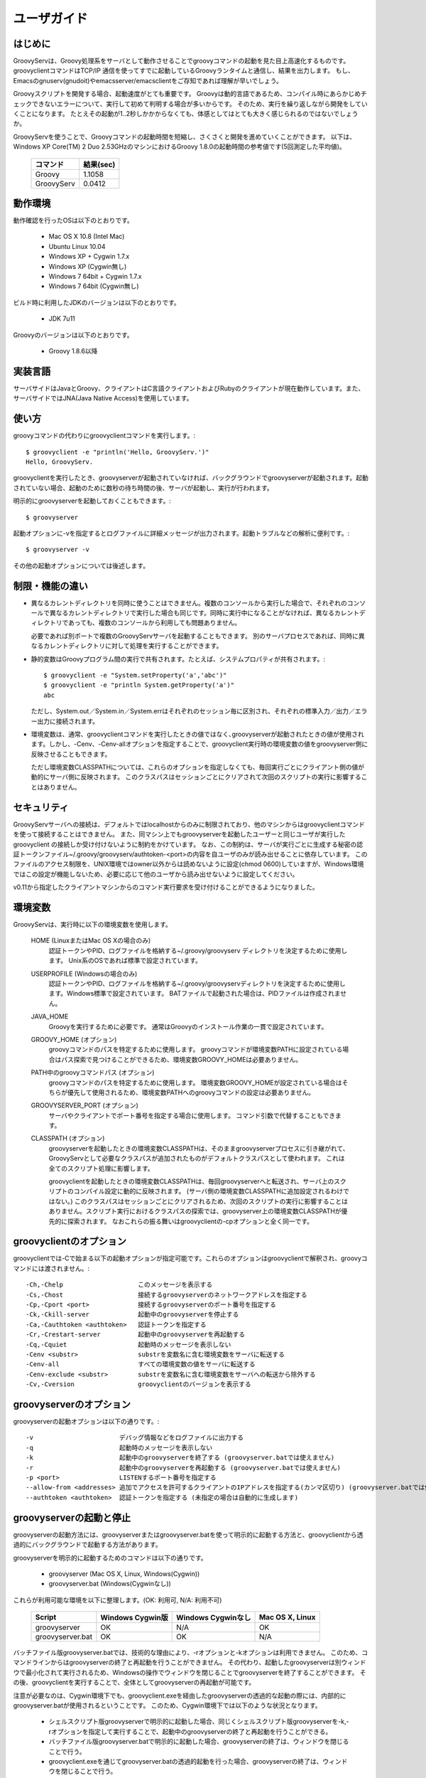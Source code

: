 .. _ref-userguide_ja:
.. role:: alert

ユーザガイド
============

はじめに
--------

GroovyServは、Groovy処理系をサーバとして動作させることでgroovyコマンドの起動を見た目上高速化するものです。
groovyclientコマンドはTCP/IP 通信を使ってすでに起動しているGroovyランタイムと通信し、結果を出力します。
もし、Emacsのgnuserv(gnudoit)やemacsserver/emacsclientをご存知であれば理解が早いでしょう。

Groovyスクリプトを開発する場合、起動速度がとても重要です。
Groovyは動的言語であるため、コンパイル時にあらかじめチェックできないエラーについて、実行して初めて判明する場合が多いからです。
そのため、実行を繰り返しながら開発をしていくことになります。
たとえその起動が1..2秒しかかからなくても、体感としてはとても大きく感じられるのではないでしょうか。

GroovyServを使うことで、Groovyコマンドの起動時間を短縮し、さくさくと開発を進めていくことができます。
以下は、Windows XP Core(TM) 2 Duo 2.53GHzのマシンにおけるGroovy 1.8.0の起動時間の参考値です(5回測定した平均値)。

    ==================  ===========
    コマンド            結果(sec)
    ==================  ===========
    Groovy              1.1058
    GroovyServ          0.0412
    ==================  ===========

動作環境
--------

動作確認を行ったOSは以下のとおりです。

  - Mac OS X 10.8 (Intel Mac)
  - Ubuntu Linux 10.04
  - Windows XP + Cygwin 1.7.x
  - Windows XP (Cygwin無し)
  - Windows 7 64bit + Cygwin 1.7.x
  - Windows 7 64bit (Cygwin無し)

ビルド時に利用したJDKのバージョンは以下のとおりです。

  - JDK 7u11

Groovyのバージョンは以下のとおりです。

  - Groovy 1.8.6以降

実装言語
--------

サーバサイドはJavaとGroovy、クライアントはC言語クライアントおよびRubyのクライアントが現在動作しています。また、サーバサイドではJNA(Java Native Access)を使用しています。

使い方
------

groovyコマンドの代わりにgroovyclientコマンドを実行します。::

    $ groovyclient -e "println('Hello, GroovyServ.')"
    Hello, GroovyServ.

groovyclientを実行したとき、groovyserverが起動されていなければ、バックグラウンドでgroovyserverが起動されます。起動されていない場合、起動のために数秒の待ち時間の後、サーバが起動し、実行が行われます。

明示的にgroovyserverを起動しておくこともできます。::

  $ groovyserver

起動オプションに-vを指定するとログファイルに詳細メッセージが出力されます。起動トラブルなどの解析に便利です。::

  $ groovyserver -v

その他の起動オプションについては後述します。

制限・機能の違い
----------------

* 異なるカレントディレクトリを同時に使うことはできません。複数のコンソールから実行した場合で、それぞれのコンソールで異なるカレントディレクトリで実行した場合も同じです。同時に実行中になることがなければ、異なるカレントディレクトリであっても、複数のコンソールから利用しても問題ありません。

  必要であれば別ポートで複数のGroovyServサーバを起動することもできます。
  別のサーバプロセスであれば、同時に異なるカレントディレクトリに対して処理を実行することができます。

* 静的変数はGroovyプログラム間の実行で共有されます。たとえば、システムプロパティが共有されます。::

    $ groovyclient -e "System.setProperty('a','abc')"
    $ groovyclient -e "println System.getProperty('a')"
    abc

  ただし、System.out／System.in／System.errはそれぞれのセッション毎に区別され、それぞれの標準入力／出力／エラー出力に接続されます。

* 環境変数は、通常、groovyclientコマンドを実行したときの値ではなく､groovyserverが起動されたときの値が使用されます。しかし、-Cenv、-Cenv-allオプションを指定することで、groovyclient実行時の環境変数の値をgroovyserver側に反映させることもできます。

  ただし環境変数CLASSPATHについては、これらのオプションを指定しなくても、毎回実行ごとにクライアント側の値が動的にサーバ側に反映されます。
  このクラスパスはセッションごとにクリアされて次回のスクリプトの実行に影響することはありません。

セキュリティ
------------

GroovyServサーバへの接続は、デフォルトではlocalhostからのみに制限されており、他のマシンからはgroovyclientコマンドを使って接続することはできません。
また、同マシン上でもgroovyserverを起動したユーザーと同じユーザが実行したgroovyclient の接続しか受け付けないように制約をかけています。
なお、この制約は、サーバが実行ごとに生成する秘密の認証トークンファイル~/.groovy/groovyserv/authtoken-<port>の内容を自ユーザのみが読み出せることに依存しています。
このファイルのアクセス制限を、UNIX環境ではowner以外からは読めないように設定(chmod 0600)していますが、Windows環境ではこの設定が機能しないため、必要に応じて他のユーザから読み出せないように設定してください。

v0.11から指定したクライアントマシンからのコマンド実行要求を受け付けることができるようになりました。

環境変数
--------

GroovyServは、実行時に以下の環境変数を使用します。

  HOME (LinuxまたはMac OS Xの場合のみ)
    認証トークンやPID、ログファイルを格納する~/.groovy/groovyserv ディレクトリを決定するために使用します。
    Unix系のOSであれば標準で設定されています。

  USERPROFILE (Windowsの場合のみ)
    認証トークンやPID、ログファイルを格納する~/.groovy/groovyservディレクトリを決定するために使用します。Windows標準で設定されています。
    BATファイルで起動された場合は、PIDファイルは作成されません。

  JAVA_HOME
    Groovyを実行するために必要です。
    通常はGroovyのインストール作業の一貫で設定されています。

  GROOVY_HOME (オプション)
    groovyコマンドのパスを特定するために使用します。
    groovyコマンドが環境変数PATHに設定されている場合はパス探索で見つけることができるため、環境変数GROOVY_HOMEは必要ありません。

  PATH中のgroovyコマンドパス (オプション)
    groovyコマンドのパスを特定するために使用します。
    環境変数GROOVY_HOMEが設定されている場合はそちらが優先して使用されるため、環境変数PATHへのgroovyコマンドの設定は必要ありません。

  GROOVYSERVER_PORT (オプション)
    サーバやクライアントでポート番号を指定する場合に使用します。
    コマンド引数で代替することもできます。

  CLASSPATH (オプション)
    groovyserverを起動したときの環境変数CLASSPATHは、そのままgroovyserverプロセスに引き継がれて、GroovyServとして必要なクラスパスが追加されたものがデフォルトクラスパスとして使われます。
    これは全てのスクリプト処理に影響します。

    groovyclientを起動したときの環境変数CLASSPATHは、毎回groovyserverへと転送され、サーバ上のスクリプトのコンパイル設定に動的に反映されます。
    (サーバ側の環境変数CLASSPATHに追加設定されるわけではない。)
    このクラスパスはセッションごとにクリアされるため、次回のスクリプトの実行に影響することはありません。スクリプト実行におけるクラスパスの探索では、groovyserver上の環境変数CLASSPATHが優先的に探索されます。
    なおこれらの振る舞いはgroovyclientの-cpオプションと全く同一です。

groovyclientのオプション
------------------------

groovyclientでは-Cで始まる以下の起動オプションが指定可能です。これらのオプションはgroovyclientで解釈され、groovyコマンドには渡されません。::

  -Ch,-Chelp                    このメッセージを表示する
  -Cs,-Chost                    接続するgroovyserverのネットワークアドレスを指定する
  -Cp,-Cport <port>             接続するgroovyserverのポート番号を指定する
  -Ck,-Ckill-server             起動中のgroovyserverを停止する
  -Ca,-Cauthtoken <authtoken>   認証トークンを指定する
  -Cr,-Crestart-server          起動中のgroovyserverを再起動する
  -Cq,-Cquiet                   起動時のメッセージを表示しない
  -Cenv <substr>                substrを変数名に含む環境変数をサーバに転送する
  -Cenv-all                     すべての環境変数の値をサーバに転送する
  -Cenv-exclude <substr>        substrを変数名に含む環境変数をサーバへの転送から除外する
  -Cv,-Cversion                 groovyclientのバージョンを表示する

groovyserverのオプション
------------------------

groovyserverの起動オプションは以下の通りです。::

  -v                       デバッグ情報などをログファイルに出力する
  -q                       起動時のメッセージを表示しない
  -k                       起動中のgroovyserverを終了する (groovyserver.batでは使えません)
  -r                       起動中のgroovyserverを再起動する (groovyserver.batでは使えません)
  -p <port>                LISTENするポート番号を指定する
  --allow-from <addresses> 追加でアクセスを許可するクライアントのIPアドレスを指定する(カンマ区切り) (groovyserver.batでは使えません)
  --authtoken <authtoken>  認証トークンを指定する (未指定の場合は自動的に生成します)

groovyserverの起動と停止
------------------------

groovyserverの起動方法には、groovyserverまたはgroovyserver.batを使って明示的に起動する方法と、groovyclientから透過的にバックグラウンドで起動する方法があります。

groovyserverを明示的に起動するためのコマンドは以下の通りです。

 - groovyserver      (Mac OS X, Linux, Windows(Cygwin))
 - groovyserver.bat  (Windows(Cygwinなし))

これらが利用可能な環境を以下に整理します。(OK: 利用可, N/A: 利用不可)

    =================  =================  ==================  ===============
    Script             Windows Cygwin版   Windows Cygwinなし  Mac OS X, Linux
    =================  =================  ==================  ===============
    groovyserver       OK                 N/A                 OK
    groovyserver.bat   OK                 OK                  N/A
    =================  =================  ==================  ===============

バッチファイル版groovyserver.batでは、技術的な理由により、-rオプションと-kオプションは利用できません。
このため、コマンドラインからはgroovyserverの終了と再起動を行うことができません。
その代わり、起動したgroovyserverは別ウィンドウで最小化されて実行されるため、Windowsの操作でウィンドウを閉じることでgroovyserverを終了することができます。
その後、groovyclientを実行することで、全体としてgroovyserverの再起動が可能です。

注意が必要なのは、Cygwin環境下でも、groovyclient.exeを経由したgroovyserverの透過的な起動の際には、内部的にgroovyserver.batが使用されるということです。
このため、Cygwin環境下では以下のような状況となります。

 - シェルスクリプト版groovyserverで明示的に起動した場合、同じくシェルスクリプト版groovyserverを-k,-rオプションを指定して実行することで、起動中のgroovyserverの終了と再起動を行うことができる。

 - バッチファイル版groovyserver.batで明示的に起動した場合、groovyserverの終了は、ウィンドウを閉じることで行う。

 - groovyclient.exeを通じてgroovyserver.batの透過的起動を行った場合、groovyserverの終了は、ウィンドウを閉じることで行う。

なお、シェルスクリプト版とバッチファイル版を問わず、透過的起動では、内部で起動するサーバにオプション(例えば-vオプション)を設定することはできません。デフォルト以外のオプションが必要な場合は、明示的な起動を行ってくださ
い。

環境変数の伝搬
--------------

groovyclientの-Cenvオプションを使うことで、指定した部分文字列が名前に含まれている環境変数をgroovyserverに転送することができます。
groovyclientプロセスにおけるこれらの環境変数の値はサーバプロセスに転送され、サーバプロセス上の同名の環境変数の値が上書きされます。
この機能はGroovyで書かれた外部コマンドを起動する際にパラメータを環境変数で受けわたすような仕様の既存ツール(IDE、TextMateなど)において特に有用です。

-Cenv-allオプションを指定すると、groovyclientプロセスのすべての環境変数がサーバ側に渡されます。
また-Cenv-excludeを併用することで、指定した部分文字列を変数名に含む環境変数を転送から除外することができます。

例えば、::

  -Cenv SUBSTRING

という指定をした場合、転送される環境変数の集合は以下のような疑似コードで決定されます。::

  allEnvironmentVariables.entrySet().findAll {
    it.name.contains("SUBSTRING")
  }

-Cenv／-Cenv-all／-Cenv-excludeを組み合わせたときのルールについては、例えば、::

  -Cenv SUBSTRING
  -Cenv-all
  -Cenv-exclude EXCLUDE_SUBSTRING

のとき、以下の疑似コードの結果がgroovyserverプロセスに送られることになります。::

  allEnvironmentVariables.entrySet().findAll {
    if (isSpecifiedEnvAll || it.name.contains("SUBSTRING")) {
      if (!it.name.contains("EXCLUDE_SUBSTRING")) {
        return true
      }
    }
    return false
  }

groovyserverプロセスに設定された環境変数は、groovyclientの終了後も値が残り続けることに注意してください。
また、groovyserverプロセスにおける環境変数の操作はスレッドセーフではありません。
複数のgroovyclientが同時に実行された場合、環境変数の値は後に起動されたgroovyclientによって上書きされるため、予期せぬ結果となる可能性があります。

ポート番号
----------

groovyserverとgroovyclientが通信するTCPポートとして、デフォルトでは、1961番ポートを使用します。
サーバが通信に使用するポート番号を変更するには、環境変数GROOVYSERVER_PORTを設定するか、-pオプションを指定してください。
環境変数と-pオプション両方が指定された場合は、-pオプションの値が優先されます。::

  $ export GROOVYSERVER_PORT=1963
  $ groovyserver

または::

  $ groovyserver -p 1963

クライアント側では環境変数GROOVYSERVER_PORT指定にくわえて-Cpオプションでポート番号を指定可能です。
透過的起動を行う場合にはgroovyserverに-pオプションが指定されて起動されます。::

  $ groovyclient -Cp 1963 -e '...'

ログファイル
------------

groovyserverのログは以下のファイルに出力されます。::

  ~/.groovy/groovyserv/groovyserver-<port>.log

リモートアクセス
----------------

まず許可するクライアントのアドレスを指定してgroovyserverを起動します。
この例ではサーバのIPアドレスを192.168.1.1、クライアントのIPアドレスを192.168.1.2とします。::

  server$ groovyserver --allow-from 192.168.1.2

次にそのクライアントからgroovyclientを実行します。
このとき~/.groovy/groovyserv/authtoken-<port>に格納された認証トークン文字列を、クライアント側で指定する必要があります。::

  server$ cat ~/.groovy/groovyserv/authtoken-1961
  7d3dc4d7a2b8b5ca

  client$ groovyclient -Chost 192.168.1.1 -Cauthtoken 7d3dc4d7a2b8b5ca -e "println('Hello from remote client.')"
  Hello from remote client.

認証トークンは、groovyserver起動時に明示的に指定することもできます。
ただし、総当たりや類推可能な文字列を指定した場合、セキュリティが低下することに注意してください。::

  server$ groovyserver --allow-from 192.168.1.2 --authtoken GROOVYSERV
  server$ cat ~/.groovy/groovyserv/authtoken-1961
  GROOVYSERV
  client$ groovyclient -Chost 192.168.1.1 -Cauthtoken GROOVYSERV -e "println('Hello from remote client.')"
  Hello from remote client.

groovyclientで-Chostオプションを指定した場合は、-Crなどのgroovyserver操作オプションは利用できません。
また、--allow-fromオプションでは複数のクライアントアドレスをカンマ区切りで指定することもできます。

Tips
----

groovyコマンドを実行すると代わりにgroovyclientが呼び出されるように、以下のようにエイリアス(別名)指定を行っておくと便利です。
以下はbash用のエイリアスの設定です。::

  alias groovy=groovyclient

Windowsではdoskeyコマンドで以下のように設定することができます。::

  doskey groovy=groovyclient $*

